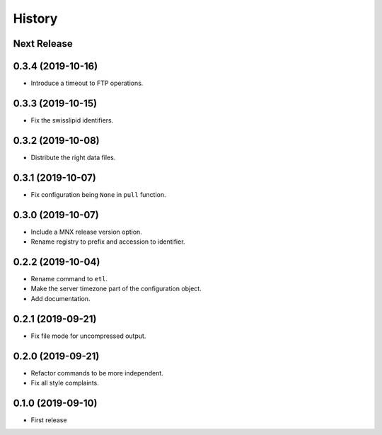 =======
History
=======

Next Release
------------

0.3.4 (2019-10-16)
------------------
* Introduce a timeout to FTP operations.

0.3.3 (2019-10-15)
------------------
* Fix the swisslipid identifiers.

0.3.2 (2019-10-08)
------------------
* Distribute the right data files.

0.3.1 (2019-10-07)
------------------
* Fix configuration being ``None`` in ``pull`` function.

0.3.0 (2019-10-07)
------------------
* Include a MNX release version option.
* Rename registry to prefix and accession to identifier.

0.2.2 (2019-10-04)
------------------
* Rename command to ``etl``.
* Make the server timezone part of the configuration object.
* Add documentation.

0.2.1 (2019-09-21)
------------------
* Fix file mode for uncompressed output.

0.2.0 (2019-09-21)
------------------
* Refactor commands to be more independent.
* Fix all style complaints.

0.1.0 (2019-09-10)
------------------
* First release
